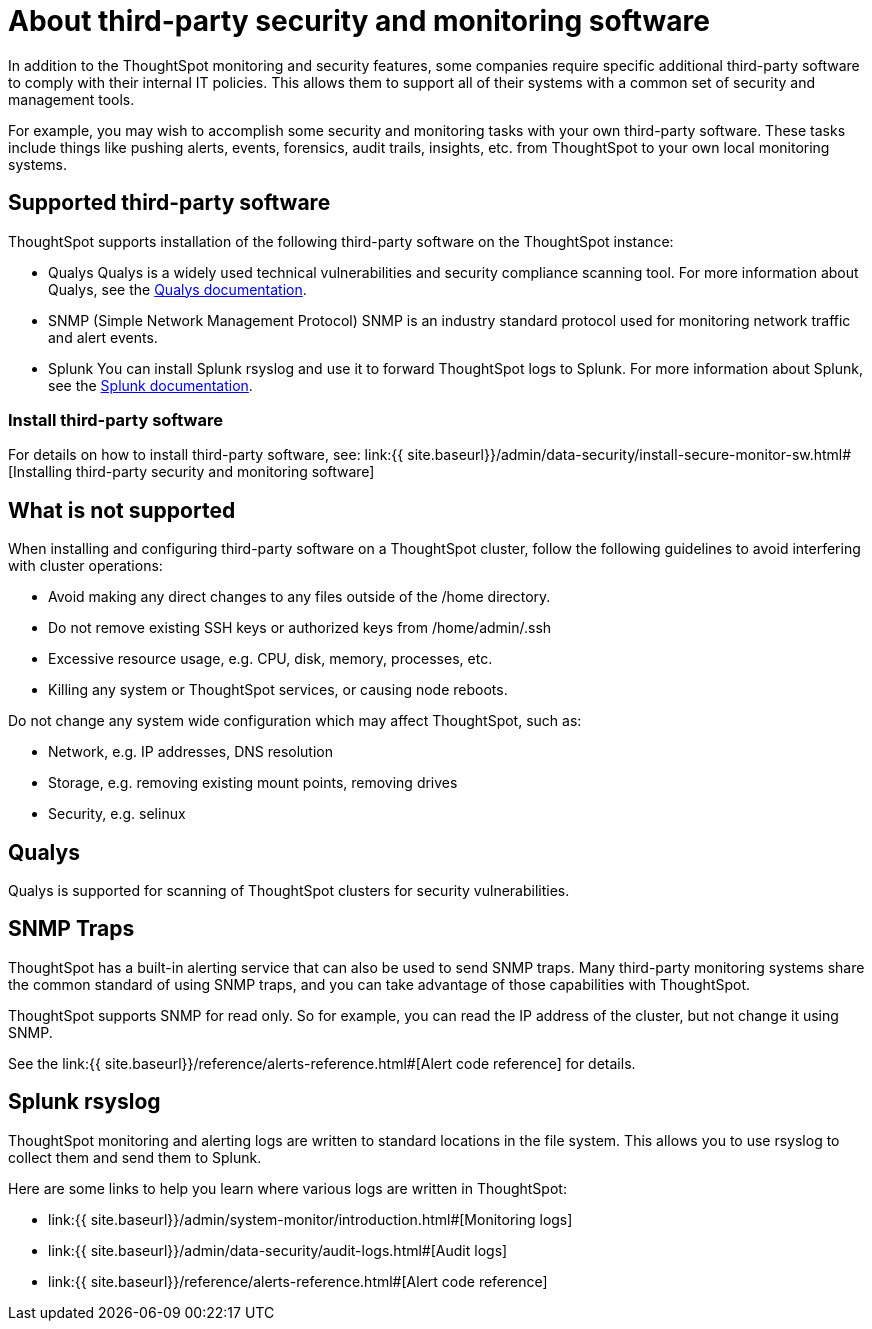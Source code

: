 = About third-party security and monitoring software
:permalink: /:collection/:path.html
:sidebar: mydoc_sidebar
:summary: You can install third-party software for security, governance, and monitoring of ThoughtSpot.

In addition to the ThoughtSpot monitoring and security features, some companies require specific additional third-party software to comply with their internal IT policies.
This allows them to support all of their systems with a common set of security and management tools.

For example, you may wish to accomplish some security and monitoring tasks with your own third-party software.
These tasks include things like pushing alerts, events, forensics, audit trails, insights, etc.
from ThoughtSpot to your own local monitoring systems.

== Supported third-party software

ThoughtSpot supports installation of the following third-party software on the ThoughtSpot instance:

* Qualys Qualys is a widely used technical vulnerabilities and security compliance scanning tool.
For more information about Qualys, see the http://www.qualys.com/documentation/[Qualys documentation].
* SNMP (Simple Network Management Protocol) SNMP is an industry standard protocol used for monitoring network traffic and alert events.
* Splunk You can install Splunk rsyslog and use it to forward ThoughtSpot logs to Splunk.
For more information about Splunk, see the http://docs.splunk.com/[Splunk documentation].

=== Install third-party software

For details on how to install third-party software, see: link:{{ site.baseurl}}/admin/data-security/install-secure-monitor-sw.html#[Installing third-party security and monitoring software]

== What is not supported

When installing and configuring third-party software on a ThoughtSpot cluster, follow the following guidelines to avoid interfering with cluster operations:

* Avoid making any direct changes to any files outside of the /home directory.
* Do not remove existing SSH keys or authorized keys from /home/admin/.ssh
* Excessive resource usage, e.g.
CPU, disk, memory, processes, etc.
* Killing any system or ThoughtSpot services, or causing node reboots.

Do not change any system wide configuration which may affect ThoughtSpot, such as:

* Network, e.g.
IP addresses, DNS resolution
* Storage, e.g.
removing existing mount points, removing drives
* Security, e.g.
selinux

== Qualys

Qualys is supported for scanning of ThoughtSpot clusters for security vulnerabilities.

== SNMP Traps

ThoughtSpot has a built-in alerting service that can also be used to send SNMP traps.
Many third-party monitoring systems share the common standard of using SNMP traps, and you can take advantage of those capabilities with ThoughtSpot.

ThoughtSpot supports SNMP for read only.
So for example, you can read the IP address of the cluster, but not change it using SNMP.

See the link:{{ site.baseurl}}/reference/alerts-reference.html#[Alert code reference] for details.

== Splunk rsyslog

ThoughtSpot monitoring and alerting logs are written to standard locations in the file system.
This allows you to use rsyslog to collect them and send them to Splunk.

Here are some links to help you learn where various logs are written in ThoughtSpot:

* link:{{ site.baseurl}}/admin/system-monitor/introduction.html#[Monitoring logs]
* link:{{ site.baseurl}}/admin/data-security/audit-logs.html#[Audit logs]
* link:{{ site.baseurl}}/reference/alerts-reference.html#[Alert code reference]
